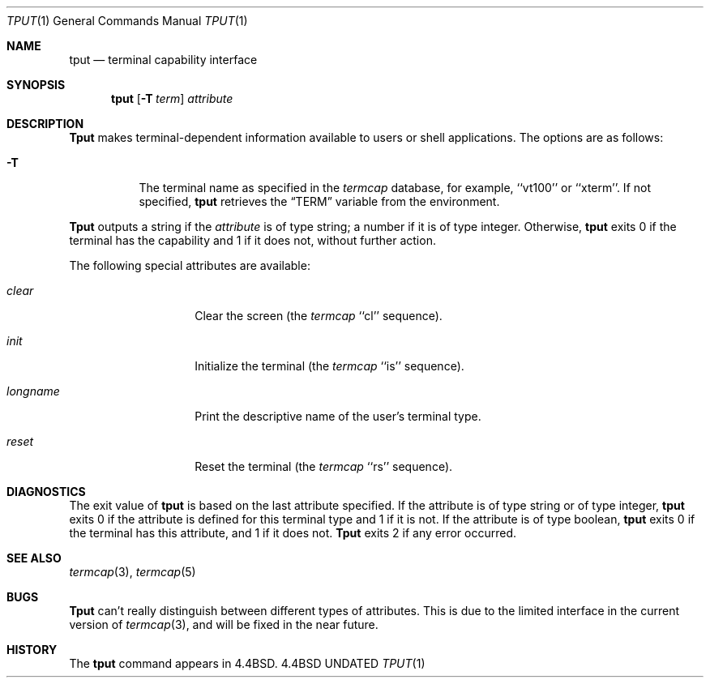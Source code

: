 .\" Copyright (c) 1989, 1990, 1993
.\"	The Regents of the University of California.  All rights reserved.
.\"
.\" %sccs.include.redist.man%
.\"
.\"     @(#)tput.1	8.1 (Berkeley) 6/6/93
.\"
.Dd 
.Dt TPUT 1
.Os BSD 4.4
.Sh NAME
.Nm tput
.Nd terminal capability interface
.Sh SYNOPSIS
.Nm tput
.Op Fl T Ar term
.Ar attribute
.Sh DESCRIPTION
.Nm Tput
makes terminal-dependent information available to users or shell
applications.
The options are as follows:
.Bl -tag -width Ds
.It Fl T
The terminal name as specified in the
.Xr termcap
database, for example, ``vt100'' or ``xterm''.
If not specified,
.Nm tput
retrieves the
.Dq Ev TERM
variable from the environment.
.El
.Pp
.Nm Tput
outputs a string if the
.Ar attribute
is of type string; a number if it is of type integer.
Otherwise,
.Nm tput
exits 0 if the terminal has the capability and 1 if it does not,
without further action.
.Pp
The following special attributes are available:
.Bl -tag -width Ar
.It Ar clear
Clear the screen (the
.Xr termcap
``cl'' sequence).
.It Ar init
Initialize the terminal (the
.Xr termcap
``is'' sequence).
.It Ar longname
Print the descriptive name of the user's terminal type.
.It Ar reset
Reset the terminal (the
.Xr termcap
``rs'' sequence).
.Sh DIAGNOSTICS
The exit value of
.Nm tput
is based on the last attribute specified.
If the attribute is of type string or of type integer,
.Nm tput
exits 0 if the attribute is defined for this terminal type and 1
if it is not.
If the attribute is of type boolean,
.Nm tput
exits 0 if the terminal has this attribute, and 1 if it does not.
.Nm Tput
exits 2 if any error occurred.
.Sh SEE ALSO
.Xr termcap 3 ,
.Xr termcap 5
.Sh BUGS
.Nm Tput
can't really distinguish between different types of attributes.
This is due to the limited interface in the current version of
.Xr termcap 3 ,
and will be fixed in the near future.
.Sh HISTORY
The
.Nm
command appears in
.Bx 4.4 .
